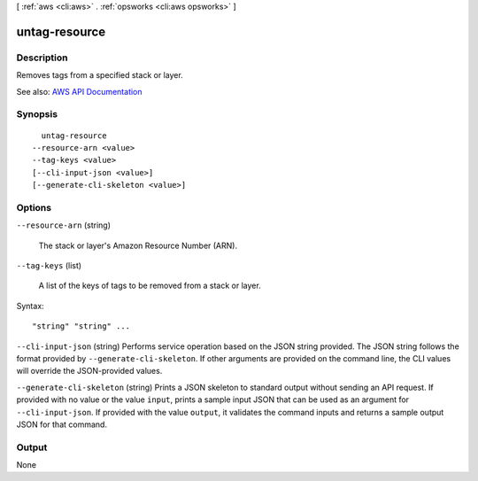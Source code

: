 [ :ref:`aws <cli:aws>` . :ref:`opsworks <cli:aws opsworks>` ]

.. _cli:aws opsworks untag-resource:


**************
untag-resource
**************



===========
Description
===========



Removes tags from a specified stack or layer.



See also: `AWS API Documentation <https://docs.aws.amazon.com/goto/WebAPI/opsworks-2013-02-18/UntagResource>`_


========
Synopsis
========

::

    untag-resource
  --resource-arn <value>
  --tag-keys <value>
  [--cli-input-json <value>]
  [--generate-cli-skeleton <value>]




=======
Options
=======

``--resource-arn`` (string)


  The stack or layer's Amazon Resource Number (ARN).

  

``--tag-keys`` (list)


  A list of the keys of tags to be removed from a stack or layer.

  



Syntax::

  "string" "string" ...



``--cli-input-json`` (string)
Performs service operation based on the JSON string provided. The JSON string follows the format provided by ``--generate-cli-skeleton``. If other arguments are provided on the command line, the CLI values will override the JSON-provided values.

``--generate-cli-skeleton`` (string)
Prints a JSON skeleton to standard output without sending an API request. If provided with no value or the value ``input``, prints a sample input JSON that can be used as an argument for ``--cli-input-json``. If provided with the value ``output``, it validates the command inputs and returns a sample output JSON for that command.



======
Output
======

None